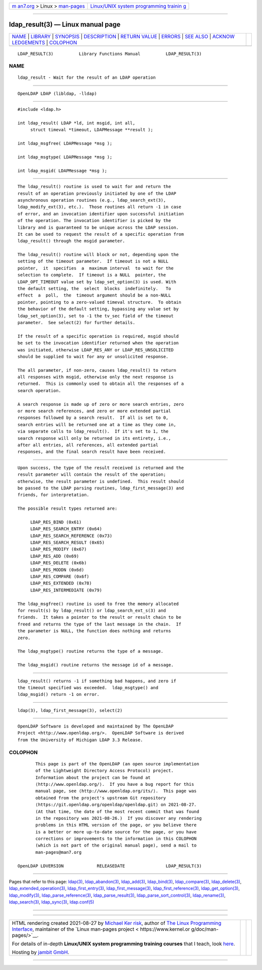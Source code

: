 .. container:: page-top

.. container:: nav-bar

   +----------------------------------+----------------------------------+
   | `m                               | `Linux/UNIX system programming   |
   | an7.org <../../../index.html>`__ | trainin                          |
   | > Linux >                        | g <http://man7.org/training/>`__ |
   | `man-pages <../index.html>`__    |                                  |
   +----------------------------------+----------------------------------+

--------------

ldap_result(3) — Linux manual page
==================================

+-----------------------------------+-----------------------------------+
| `NAME <#NAME>`__ \|               |                                   |
| `LIBRARY <#LIBRARY>`__ \|         |                                   |
| `SYNOPSIS <#SYNOPSIS>`__ \|       |                                   |
| `DESCRIPTION <#DESCRIPTION>`__ \| |                                   |
| `RETURN VALUE <#RETURN_VALUE>`__  |                                   |
| \| `ERRORS <#ERRORS>`__ \|        |                                   |
| `SEE ALSO <#SEE_ALSO>`__ \|       |                                   |
| `ACKNOW                           |                                   |
| LEDGEMENTS <#ACKNOWLEDGEMENTS>`__ |                                   |
| \| `COLOPHON <#COLOPHON>`__       |                                   |
+-----------------------------------+-----------------------------------+
| .. container:: man-search-box     |                                   |
+-----------------------------------+-----------------------------------+

::

   LDAP_RESULT(3)          Library Functions Manual          LDAP_RESULT(3)

NAME
-------------------------------------------------

::

          ldap_result - Wait for the result of an LDAP operation


-------------------------------------------------------

::

          OpenLDAP LDAP (libldap, -lldap)


---------------------------------------------------------

::

          #include <ldap.h>

          int ldap_result( LDAP *ld, int msgid, int all,
               struct timeval *timeout, LDAPMessage **result );

          int ldap_msgfree( LDAPMessage *msg );

          int ldap_msgtype( LDAPMessage *msg );

          int ldap_msgid( LDAPMessage *msg );


---------------------------------------------------------------

::

          The ldap_result() routine is used to wait for and return the
          result of an operation previously initiated by one of the LDAP
          asynchronous operation routines (e.g., ldap_search_ext(3),
          ldap_modify_ext(3), etc.).  Those routines all return -1 in case
          of error, and an invocation identifier upon successful initiation
          of the operation. The invocation identifier is picked by the
          library and is guaranteed to be unique across the LDAP session.
          It can be used to request the result of a specific operation from
          ldap_result() through the msgid parameter.

          The ldap_result() routine will block or not, depending upon the
          setting of the timeout parameter.  If timeout is not a NULL
          pointer,  it  specifies  a  maximum interval  to wait for the
          selection to complete.  If timeout is a NULL  pointer, the
          LDAP_OPT_TIMEOUT value set by ldap_set_option(3) is used. With
          the default setting, the  select  blocks  indefinitely.   To
          effect  a  poll,  the  timeout argument should be a non-NULL
          pointer, pointing to a zero-valued timeval structure.  To obtain
          the behavior of the default setting, bypassing any value set by
          ldap_set_option(3), set to -1 the tv_sec field of the timeout
          parameter.  See select(2) for further details.

          If the result of a specific operation is required, msgid should
          be set to the invocation identifier returned when the operation
          was initiated, otherwise LDAP_RES_ANY or LDAP_RES_UNSOLICITED
          should be supplied to wait for any or unsolicited response.

          The all parameter, if non-zero, causes ldap_result() to return
          all responses with msgid, otherwise only the next response is
          returned.  This is commonly used to obtain all the responses of a
          search operation.

          A search response is made up of zero or more search entries, zero
          or more search references, and zero or more extended partial
          responses followed by a search result.  If all is set to 0,
          search entries will be returned one at a time as they come in,
          via separate calls to ldap_result().  If it's set to 1, the
          search response will only be returned in its entirety, i.e.,
          after all entries, all references, all extended partial
          responses, and the final search result have been received.


-----------------------------------------------------------------

::

          Upon success, the type of the result received is returned and the
          result parameter will contain the result of the operation;
          otherwise, the result parameter is undefined.  This result should
          be passed to the LDAP parsing routines, ldap_first_message(3) and
          friends, for interpretation.

          The possible result types returned are:

               LDAP_RES_BIND (0x61)
               LDAP_RES_SEARCH_ENTRY (0x64)
               LDAP_RES_SEARCH_REFERENCE (0x73)
               LDAP_RES_SEARCH_RESULT (0x65)
               LDAP_RES_MODIFY (0x67)
               LDAP_RES_ADD (0x69)
               LDAP_RES_DELETE (0x6b)
               LDAP_RES_MODDN (0x6d)
               LDAP_RES_COMPARE (0x6f)
               LDAP_RES_EXTENDED (0x78)
               LDAP_RES_INTERMEDIATE (0x79)

          The ldap_msgfree() routine is used to free the memory allocated
          for result(s) by ldap_result() or ldap_search_ext_s(3) and
          friends.  It takes a pointer to the result or result chain to be
          freed and returns the type of the last message in the chain.  If
          the parameter is NULL, the function does nothing and returns
          zero.

          The ldap_msgtype() routine returns the type of a message.

          The ldap_msgid() routine returns the message id of a message.


-----------------------------------------------------

::

          ldap_result() returns -1 if something bad happens, and zero if
          the timeout specified was exceeded.  ldap_msgtype() and
          ldap_msgid() return -1 on error.


---------------------------------------------------------

::

          ldap(3), ldap_first_message(3), select(2)


-------------------------------------------------------------------------

::

          OpenLDAP Software is developed and maintained by The OpenLDAP
          Project <http://www.openldap.org/>.  OpenLDAP Software is derived
          from the University of Michigan LDAP 3.3 Release.

COLOPHON
---------------------------------------------------------

::

          This page is part of the OpenLDAP (an open source implementation
          of the Lightweight Directory Access Protocol) project.
          Information about the project can be found at 
          ⟨http://www.openldap.org/⟩.  If you have a bug report for this
          manual page, see ⟨http://www.openldap.org/its/⟩.  This page was
          obtained from the project's upstream Git repository
          ⟨https://git.openldap.org/openldap/openldap.git⟩ on 2021-08-27.
          (At that time, the date of the most recent commit that was found
          in the repository was 2021-08-26.)  If you discover any rendering
          problems in this HTML version of the page, or you believe there
          is a better or more up-to-date source for the page, or you have
          corrections or improvements to the information in this COLOPHON
          (which is not part of the original manual page), send a mail to
          man-pages@man7.org

   OpenLDAP LDVERSION             RELEASEDATE                LDAP_RESULT(3)

--------------

Pages that refer to this page: `ldap(3) <../man3/ldap.3.html>`__, 
`ldap_abandon(3) <../man3/ldap_abandon.3.html>`__, 
`ldap_add(3) <../man3/ldap_add.3.html>`__, 
`ldap_bind(3) <../man3/ldap_bind.3.html>`__, 
`ldap_compare(3) <../man3/ldap_compare.3.html>`__, 
`ldap_delete(3) <../man3/ldap_delete.3.html>`__, 
`ldap_extended_operation(3) <../man3/ldap_extended_operation.3.html>`__, 
`ldap_first_entry(3) <../man3/ldap_first_entry.3.html>`__, 
`ldap_first_message(3) <../man3/ldap_first_message.3.html>`__, 
`ldap_first_reference(3) <../man3/ldap_first_reference.3.html>`__, 
`ldap_get_option(3) <../man3/ldap_get_option.3.html>`__, 
`ldap_modify(3) <../man3/ldap_modify.3.html>`__, 
`ldap_parse_reference(3) <../man3/ldap_parse_reference.3.html>`__, 
`ldap_parse_result(3) <../man3/ldap_parse_result.3.html>`__, 
`ldap_parse_sort_control(3) <../man3/ldap_parse_sort_control.3.html>`__, 
`ldap_rename(3) <../man3/ldap_rename.3.html>`__, 
`ldap_search(3) <../man3/ldap_search.3.html>`__, 
`ldap_sync(3) <../man3/ldap_sync.3.html>`__, 
`ldap.conf(5) <../man5/ldap.conf.5.html>`__

--------------

--------------

.. container:: footer

   +-----------------------+-----------------------+-----------------------+
   | HTML rendering        |                       | |Cover of TLPI|       |
   | created 2021-08-27 by |                       |                       |
   | `Michael              |                       |                       |
   | Ker                   |                       |                       |
   | risk <https://man7.or |                       |                       |
   | g/mtk/index.html>`__, |                       |                       |
   | author of `The Linux  |                       |                       |
   | Programming           |                       |                       |
   | Interface <https:     |                       |                       |
   | //man7.org/tlpi/>`__, |                       |                       |
   | maintainer of the     |                       |                       |
   | `Linux man-pages      |                       |                       |
   | project <             |                       |                       |
   | https://www.kernel.or |                       |                       |
   | g/doc/man-pages/>`__. |                       |                       |
   |                       |                       |                       |
   | For details of        |                       |                       |
   | in-depth **Linux/UNIX |                       |                       |
   | system programming    |                       |                       |
   | training courses**    |                       |                       |
   | that I teach, look    |                       |                       |
   | `here <https://ma     |                       |                       |
   | n7.org/training/>`__. |                       |                       |
   |                       |                       |                       |
   | Hosting by `jambit    |                       |                       |
   | GmbH                  |                       |                       |
   | <https://www.jambit.c |                       |                       |
   | om/index_en.html>`__. |                       |                       |
   +-----------------------+-----------------------+-----------------------+

--------------

.. container:: statcounter

   |Web Analytics Made Easy - StatCounter|

.. |Cover of TLPI| image:: https://man7.org/tlpi/cover/TLPI-front-cover-vsmall.png
   :target: https://man7.org/tlpi/
.. |Web Analytics Made Easy - StatCounter| image:: https://c.statcounter.com/7422636/0/9b6714ff/1/
   :class: statcounter
   :target: https://statcounter.com/
